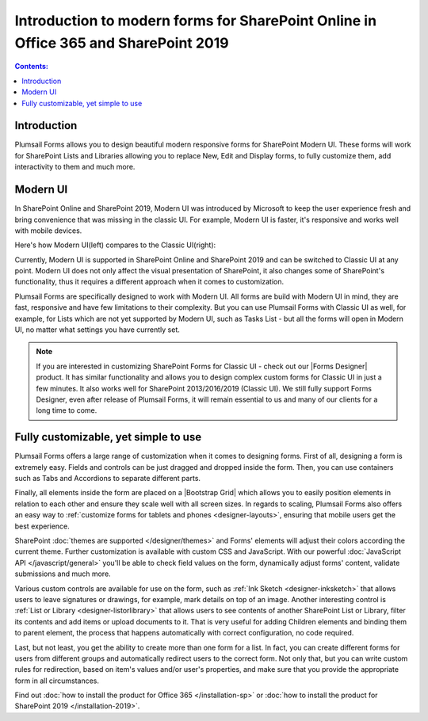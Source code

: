 .. title:: Intro to modern forms for SP Online (Office 365) and SP 2019

.. meta::
   :description: What are modern forms and how to create them with Plumsail Forms

Introduction to modern forms for SharePoint Online in Office 365 and SharePoint 2019
====================================================================================================

.. contents:: Contents:
 :local:
 :depth: 1
 
Introduction
--------------------------------------------------
Plumsail Forms allows you to design beautiful modern responsive forms for SharePoint Modern UI.
These forms will work for SharePoint Lists and Libraries allowing you to replace New, Edit and Display
forms, to fully customize them, add interactivity to them and much more.

      .. toctree::
            :caption: First Steps
            :maxdepth: 1

            ./installation-sp
            ./installation-2019
            ./design-sp
            ./licensing-sp

Modern UI
--------------------------------------------------
In SharePoint Online and SharePoint 2019, Modern UI was introduced by Microsoft to keep the user experience fresh and
bring convenience that was missing in the classic UI. For example, Modern UI is faster, it's 
responsive and works well with mobile devices.

Here's how Modern UI(left) compares to the Classic UI(right):

|pic1| |pic2|

.. |pic1| image:: ./images/startSP/modernUI.png
   :alt: SharePoint Modern UI
   :width: 49%

.. |pic2| image:: ./images/startSP/classicUI.png
   :alt: SharePoint Classic UI
   :width: 49%

Currently, Modern UI is supported in SharePoint Online and SharePoint 2019 and can be switched to Classic UI at any point. 
Modern UI does not only affect the visual presentation of SharePoint, it also changes some of SharePoint's functionality, 
thus it requires a different approach when it comes to customization.

Plumsail Forms are specifically designed to work with Modern UI. All forms are build with Modern UI in mind, they are fast, 
responsive and have few limitations to their complexity. But you can use Plumsail Forms with Classic UI as well, for example, 
for Lists which are not yet supported by Modern UI, such as Tasks List - but all the forms will open in Modern UI, 
no matter what settings you have currently set.

.. note:: If you are interested in customizing SharePoint Forms for Classic UI - check out our |Forms Designer| product. 
          It has similar functionality and allows you to design complex custom forms for Classic UI in just a few minutes. 
          It also works well for SharePoint 2013/2016/2019 (Classic UI). We still fully support Forms Designer, even after release of Plumsail Forms, 
          it will remain essential to us and many of our clients for a long time to come.

.. |Forms Designer| raw:: html

   <a href="https://spform.com/" target="_blank">Forms Designer</a>

Fully customizable, yet simple to use
--------------------------------------------------
Plumsail Forms offers a large range of customization when it comes to designing forms. First of all,
designing a form is extremely easy. Fields and controls can be just dragged and dropped inside the form. 
Then, you can use containers such as Tabs and Accordions to separate different parts. 

Finally, all elements inside the form are placed on a |Bootstrap Grid| which allows you to easily position elements in relation to each other 
and ensure they scale well with all screen sizes. In regards to scaling, Plumsail Forms also offers an easy way to :ref:`customize forms for tablets 
and phones <designer-layouts>`, ensuring that mobile users get the best experience.

.. |Bootstrap Grid| raw:: html

   <a href="https://getbootstrap.com/docs/4.0/layout/grid/" target="_blank">Bootstrap Grid</a>

SharePoint :doc:`themes are supported </designer/themes>` and Forms' elements will adjust their colors according the current theme. Further customization is available with custom CSS 
and JavaScript. With our powerful :doc:`JavaScript API </javascript/general>` you'll be able to check field values on the form, dynamically adjust forms' content, validate submissions 
and much more.

Various custom controls are available for use on the form, such as :ref:`Ink Sketch <designer-inksketch>` that allows users to leave 
signatures or drawings, for example, mark details on top of an image. Another interesting control is :ref:`List or Library <designer-listorlibrary>` 
that allows users to see contents of another SharePoint List or Library, filter its contents and add items or upload documents to it. That is very useful 
for adding Children elements and binding them to parent element, the process that happens automatically with correct configuration, no code required.

Last, but not least, you get the ability to create more than one form for a list. In fact, you can create different forms for users from different groups 
and automatically redirect users to the correct form. Not only that, but you can write custom rules for redirection, based on item's values 
and/or user's properties, and make sure that you provide the appropriate form in all circumstances.

Find out :doc:`how to install the product for Office 365 </installation-sp>` or :doc:`how to install the product for SharePoint 2019 </installation-2019>`.